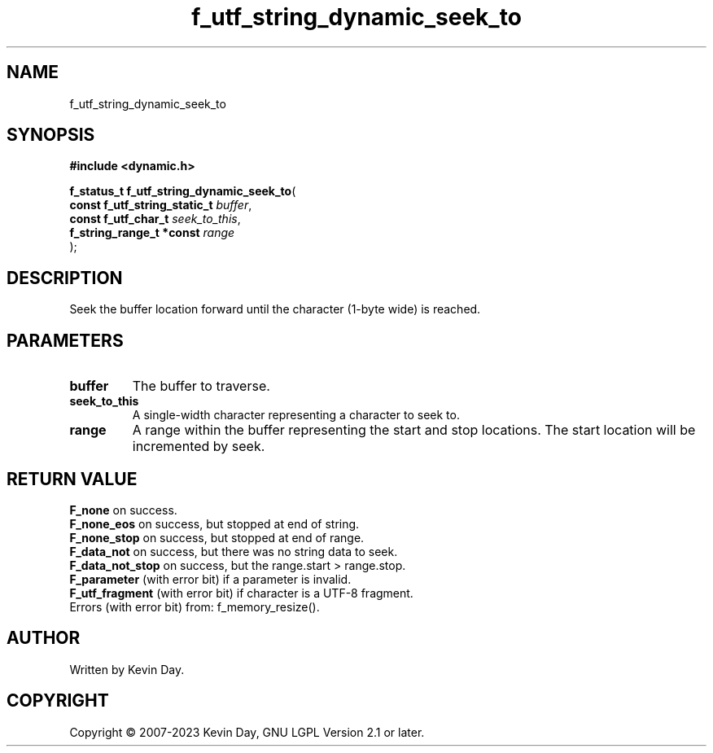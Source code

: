 .TH f_utf_string_dynamic_seek_to "3" "July 2023" "FLL - Featureless Linux Library 0.6.6" "Library Functions"
.SH "NAME"
f_utf_string_dynamic_seek_to
.SH SYNOPSIS
.nf
.B #include <dynamic.h>
.sp
\fBf_status_t f_utf_string_dynamic_seek_to\fP(
    \fBconst f_utf_string_static_t \fP\fIbuffer\fP,
    \fBconst f_utf_char_t          \fP\fIseek_to_this\fP,
    \fBf_string_range_t *const     \fP\fIrange\fP
);
.fi
.SH DESCRIPTION
.PP
Seek the buffer location forward until the character (1-byte wide) is reached.
.SH PARAMETERS
.TP
.B buffer
The buffer to traverse.

.TP
.B seek_to_this
A single-width character representing a character to seek to.

.TP
.B range
A range within the buffer representing the start and stop locations. The start location will be incremented by seek.

.SH RETURN VALUE
.PP
\fBF_none\fP on success.
.br
\fBF_none_eos\fP on success, but stopped at end of string.
.br
\fBF_none_stop\fP on success, but stopped at end of range.
.br
\fBF_data_not\fP on success, but there was no string data to seek.
.br
\fBF_data_not_stop\fP on success, but the range.start > range.stop.
.br
\fBF_parameter\fP (with error bit) if a parameter is invalid.
.br
\fBF_utf_fragment\fP (with error bit) if character is a UTF-8 fragment.
.br
Errors (with error bit) from: f_memory_resize().
.SH AUTHOR
Written by Kevin Day.
.SH COPYRIGHT
.PP
Copyright \(co 2007-2023 Kevin Day, GNU LGPL Version 2.1 or later.
